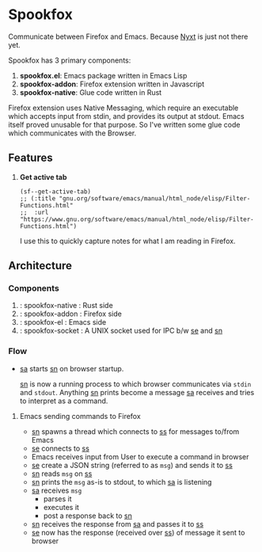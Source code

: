 * Spookfox

Communicate between Firefox and Emacs. Because [[https://nyxt.atlas.engineer/][Nyxt]] is just not there yet.

Spookfox has 3 primary components:
1. *spookfox.el*: Emacs package written in Emacs Lisp
2. *spookfox-addon*: Firefox extension written in Javascript
3. *spookfox-native*: Glue code written in Rust

Firefox extension uses Native Messaging, which require an executable which
accepts input from stdin, and provides its output at stdout. Emacs itself proved
unusable for that purpose. So I've written some glue code which communicates
with the Browser.

** Features

1. *Get active tab*

   #+begin_src elisp
     (sf--get-active-tab)
     ;; (:title "gnu.org/software/emacs/manual/html_node/elisp/Filter-Functions.html"
     ;;  :url "https://www.gnu.org/software/emacs/manual/html_node/elisp/Filter-Functions.html")
   #+end_src

   I use this to quickly capture notes for what I am reading in Firefox.

** Architecture

*** Components
1. <<sn>> : spookfox-native : Rust side
2. <<sa>> : spookfox-addon : Firefox side
3. <<se>> : spookfox-el : Emacs side
4. <<ss>> : spookfox-socket : A UNIX socket used for IPC b/w [[se]] and [[sn]]

*** Flow

- [[sa]] starts [[sn]] on browser startup.

  [[sn]] is now a running process to which browser communicates via =stdin= and
  =stdout=. Anything [[sn]] prints become a message [[sa]] receives and tries to
  interpret as a command.

**** Emacs sending commands to Firefox

- [[sn]] spawns a thread which connects to [[ss]] for messages to/from Emacs
- [[se]] connects to [[ss]]
- Emacs receives input from User to execute a command in browser
- [[se]] create a JSON string (referred to as =msg=) and sends it to [[ss]]
- [[sn]] reads =msg= on [[ss]]
- [[sn]] prints the =msg= as-is to stdout, to which [[sa]] is listening
- [[sa]] receives =msg=
  - parses it
  - executes it
  - post a response back to [[sn]]
- [[sn]] receives the response from [[sa]] and passes it to [[ss]]
- [[se]] now has the response (received over [[ss]]) of message it sent to browser
